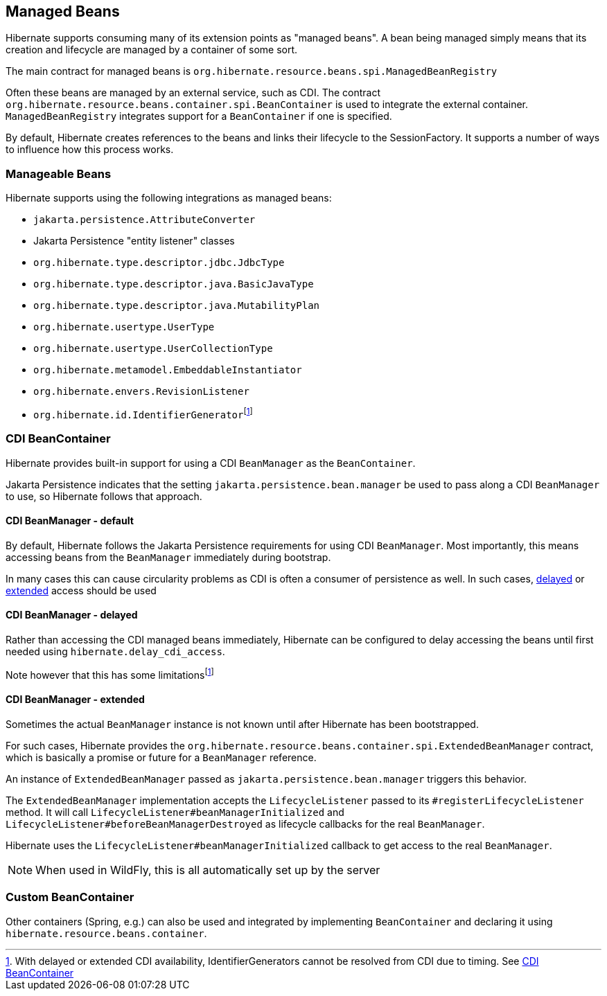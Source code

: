 [[beans]]
== Managed Beans
:rootProjectDir: ../../../../../../..
:sourcedir: ../../../../../test/java/org/hibernate/userguide/beans
:coreProjectDir: {rootProjectDir}/hibernate-core
:coreTestSrcDir: {rootProjectDir}/hibernate-core/src/test/java
:instantiatorTestDir: {coreTestSrcDir}/org/hibernate/orm/test/mapping/embeddable/strategy/instantiator
:extrasdir: extras
:fn-cdi-availability: footnote:disclaimer[With delayed or extended CDI availability, IdentifierGenerators cannot be resolved from CDI due to timing.  See <<beans-cdi>>]

Hibernate supports consuming many of its extension points as "managed beans".  A bean being
managed simply means that its creation and lifecycle are managed by a container of some sort.

The main contract for managed beans is `org.hibernate.resource.beans.spi.ManagedBeanRegistry`

Often these beans are managed by an external service, such as CDI.  The contract
`org.hibernate.resource.beans.container.spi.BeanContainer` is used to integrate the
external container. `ManagedBeanRegistry` integrates support for a `BeanContainer`
if one is specified.

By default, Hibernate creates references to the beans and links their lifecycle to
the SessionFactory.  It supports a number of ways to influence how this process works.


[[beans-manageable]]
=== Manageable Beans

Hibernate supports using the following integrations as managed beans:

* `jakarta.persistence.AttributeConverter`
* Jakarta Persistence "entity listener" classes
* `org.hibernate.type.descriptor.jdbc.JdbcType`
* `org.hibernate.type.descriptor.java.BasicJavaType`
* `org.hibernate.type.descriptor.java.MutabilityPlan`
* `org.hibernate.usertype.UserType`
* `org.hibernate.usertype.UserCollectionType`
* `org.hibernate.metamodel.EmbeddableInstantiator`
* `org.hibernate.envers.RevisionListener`
* `org.hibernate.id.IdentifierGenerator`{fn-cdi-availability}


[[beans-cdi]]
=== CDI BeanContainer

Hibernate provides built-in support for using a CDI `BeanManager` as the `BeanContainer`.

Jakarta Persistence indicates that the setting `jakarta.persistence.bean.manager` be used to pass along a
CDI `BeanManager` to use, so Hibernate follows that approach.


[[beans-cdi-default]]
==== CDI BeanManager - default

By default, Hibernate follows the Jakarta Persistence requirements for using
CDI `BeanManager`.  Most importantly, this means accessing beans from the `BeanManager`
immediately during bootstrap.

In many cases this can cause circularity problems as CDI is often a consumer of
persistence as well.  In such cases, <<beans-cdi-delayed,delayed>>
or <<beans-cdi-extended,extended>> access should be used


[[beans-cdi-delayed]]
==== CDI BeanManager - delayed

Rather than accessing the CDI managed beans immediately, Hibernate can be configured
to delay accessing the beans until first needed using `hibernate.delay_cdi_access`.

Note however that this has some limitations{fn-cdi-availability}


[[beans-cdi-extended]]
==== CDI BeanManager - extended

Sometimes the actual `BeanManager` instance is not known until after Hibernate
has been bootstrapped.

For such cases, Hibernate provides the `org.hibernate.resource.beans.container.spi.ExtendedBeanManager`
contract, which is basically a promise or future for a `BeanManager` reference.

An instance of `ExtendedBeanManager` passed as `jakarta.persistence.bean.manager` triggers this behavior.

The `ExtendedBeanManager` implementation accepts the `LifecycleListener` passed to its
`#registerLifecycleListener` method.  It will call `LifecycleListener#beanManagerInitialized`
and `LifecycleListener#beforeBeanManagerDestroyed` as lifecycle callbacks for the real
`BeanManager`.

Hibernate uses the `LifecycleListener#beanManagerInitialized` callback to get access to the
real `BeanManager`.

NOTE: When used in WildFly, this is all automatically set up by the server

[[beans-custom-container]]
=== Custom BeanContainer

Other containers (Spring, e.g.) can also be used and integrated by implementing `BeanContainer` and
declaring it using `hibernate.resource.beans.container`.